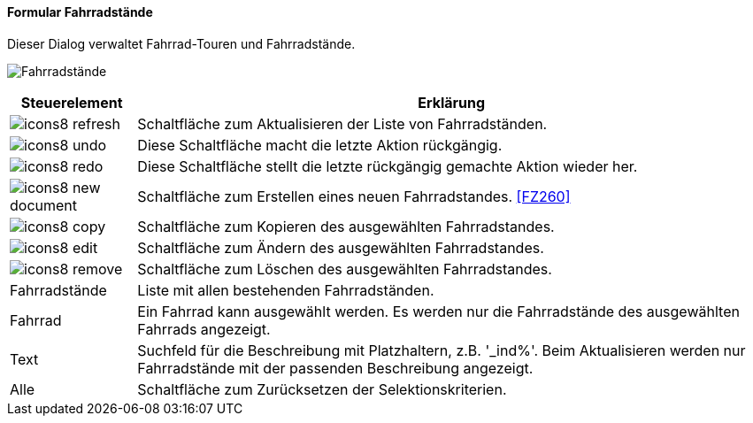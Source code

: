 :fz250-title: Fahrradstände
anchor:FZ250[{fz250-title}]

==== Formular {fz250-title}

Dieser Dialog verwaltet Fahrrad-Touren und Fahrradstände.

image:FZ250.png[{fz250-title},title={fz250-title}]

[width="100%",cols="<1,<5",frame="all",options="header"]
|==========================
|Steuerelement|Erklärung
|image:icon/icons8-refresh.png[title="Aktualisieren",width={icon-width}]|Schaltfläche zum Aktualisieren der Liste von Fahrradständen.
|image:icon/icons8-undo.png[title="Rückgängig",width={icon-width}]      |Diese Schaltfläche macht die letzte Aktion rückgängig.
|image:icon/icons8-redo.png[title="Wiederherstellen",width={icon-width}]|Diese Schaltfläche stellt die letzte rückgängig gemachte Aktion wieder her.
|image:icon/icons8-new-document.png[title="Neu",width={icon-width}]     |Schaltfläche zum Erstellen eines neuen Fahrradstandes. <<FZ260>>
|image:icon/icons8-copy.png[title="Kopieren",width={icon-width}]        |Schaltfläche zum Kopieren des ausgewählten Fahrradstandes.
|image:icon/icons8-edit.png[title="Ändern",width={icon-width}]          |Schaltfläche zum Ändern des ausgewählten Fahrradstandes.
|image:icon/icons8-remove.png[title="Löschen",width={icon-width}]       |Schaltfläche zum Löschen des ausgewählten Fahrradstandes.
|Fahrradstände|Liste mit allen bestehenden Fahrradständen.
|Fahrrad      |Ein Fahrrad kann ausgewählt werden. Es werden nur die Fahrradstände des ausgewählten Fahrrads angezeigt.
|Text         |Suchfeld für die Beschreibung mit Platzhaltern, z.B. '_ind%'. Beim Aktualisieren werden nur Fahrradstände mit der passenden Beschreibung angezeigt.
|Alle         |Schaltfläche zum Zurücksetzen der Selektionskriterien.
|==========================
